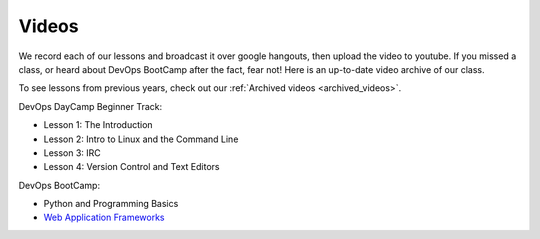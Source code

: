 .. _videos:

Videos
======

We record each of our lessons and broadcast it over google hangouts,
then upload the video to youtube. If you missed a class, or heard
about DevOps BootCamp after the fact, fear not! Here is an up-to-date
video archive of our class.  

To see lessons from previous years, check out our 
:ref:`Archived videos <archived_videos>`.

DevOps DayCamp Beginner Track:

- Lesson 1: The Introduction
- Lesson 2: Intro to Linux and the Command Line
- Lesson 3: IRC
- Lesson 4: Version Control and Text Editors

DevOps BootCamp:

- Python and Programming Basics
- `Web Application Frameworks`_

.. _Web Application Frameworks: https://www.youtube.com/watch?v=MnjhBVBQ6yc
